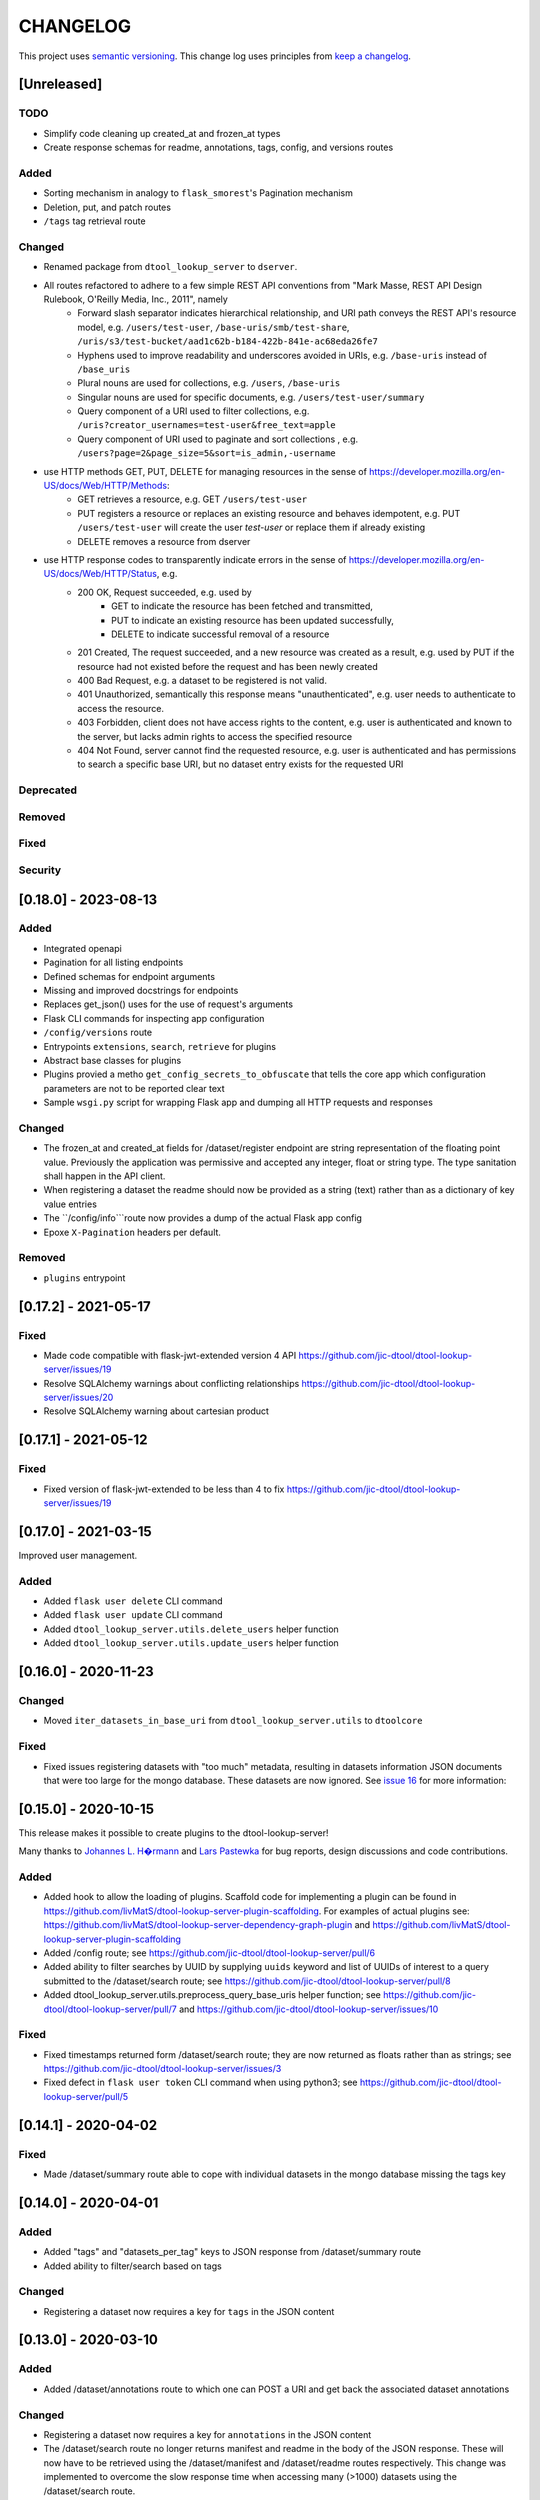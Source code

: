 CHANGELOG
=========

This project uses `semantic versioning <http://semver.org/>`_.
This change log uses principles from `keep a changelog <http://keepachangelog.com/>`_.


[Unreleased]
------------

TODO
^^^^

- Simplify code cleaning up created_at and frozen_at types
- Create response schemas for readme, annotations, tags, config, and versions routes

Added
^^^^^

- Sorting mechanism in analogy to ``flask_smorest``'s Pagination mechanism
- Deletion, put, and patch routes
- ``/tags`` tag retrieval route

Changed
^^^^^^^

- Renamed package from ``dtool_lookup_server`` to ``dserver``.
- All routes refactored to adhere to a few simple REST API conventions from "Mark Masse, REST API Design Rulebook, O'Reilly Media, Inc., 2011", namely
   - Forward slash separator indicates hierarchical relationship,
     and URI path conveys the REST API's resource model,
     e.g. ``/users/test-user``, ``/base-uris/smb/test-share``, ``/uris/s3/test-bucket/aad1c62b-b184-422b-841e-ac68eda26fe7``
   - Hyphens used to improve readability and underscores avoided in URIs,
     e.g. ``/base-uris`` instead of ``/base_uris``
   - Plural nouns are used for collections, e.g. ``/users``, ``/base-uris``
   - Singular nouns are used for specific documents, e.g. ``/users/test-user/summary``
   - Query component of a URI used to filter collections, e.g. ``/uris?creator_usernames=test-user&free_text=apple``
   - Query component of URI used to paginate and sort collections , e.g. ``/users?page=2&page_size=5&sort=is_admin,-username``
- use HTTP methods GET, PUT, DELETE for managing resources in the sense of https://developer.mozilla.org/en-US/docs/Web/HTTP/Methods:
   - GET retrieves a resource, e.g. GET ``/users/test-user``
   - PUT registers a resource or replaces an existing resource and behaves idempotent,
     e.g. PUT ``/users/test-user`` will create the user `test-user` or replace them if already existing
   - DELETE removes a resource from dserver
- use HTTP response codes to transparently indicate errors in the sense of https://developer.mozilla.org/en-US/docs/Web/HTTP/Status, e.g.
   - 200 OK, Request succeeded, e.g. used by
      - GET to indicate the resource has been fetched and transmitted,
      - PUT to indicate an existing resource has been updated successfully,
      - DELETE to indicate successful removal of a resource
   - 201 Created, The request succeeded, and a new resource was created as a result,
     e.g. used by PUT if the resource had not existed before the request and has been newly created
   - 400 Bad Request, e.g. a dataset to be registered is not valid.
   - 401 Unauthorized, semantically this response means "unauthenticated",
     e.g. user needs to authenticate to access the resource.
   - 403 Forbidden, client does not have access rights to the content,
     e.g. user is authenticated and known to the server, but lacks admin rights to access the specified resource
   - 404 Not Found, server cannot find the requested resource,
     e.g. user is authenticated and has permissions to search a specific base URI, but no dataset entry exists for the requested URI

Deprecated
^^^^^^^^^^


Removed
^^^^^^^


Fixed
^^^^^


Security
^^^^^^^^


[0.18.0] - 2023-08-13
---------------------


Added
^^^^^

- Integrated openapi
- Pagination for all listing endpoints
- Defined schemas for endpoint arguments
- Missing and improved docstrings for endpoints
- Replaces get_json() uses for the use of request's arguments
- Flask CLI commands for inspecting app configuration
- ``/config/versions`` route
- Entrypoints ``extensions``, ``search``, ``retrieve`` for plugins
- Abstract base classes for plugins
- Plugins provied a metho ``get_config_secrets_to_obfuscate`` that tells the core app which configuration parameters are not to be reported clear text
- Sample ``wsgi.py`` script for wrapping Flask app and dumping all HTTP requests and responses

Changed
^^^^^^^

- The frozen_at and created_at fields for /dataset/register endpoint are string representation of the floating point
  value. Previously the application was permissive and accepted any integer, float or string type. The type sanitation
  shall happen in the API client.
- When registering a dataset the readme should now be provided as a string
  (text) rather than as a dictionary of key value entries
- The ``/config/info```route now provides a dump of the actual Flask app config
- Epoxe ``X-Pagination`` headers per default.


Removed
^^^^^^^

- ``plugins`` entrypoint



[0.17.2] - 2021-05-17
---------------------

Fixed
^^^^^

- Made code compatible with flask-jwt-extended version 4 API
  https://github.com/jic-dtool/dtool-lookup-server/issues/19
- Resolve SQLAlchemy warnings about conflicting relationships
  https://github.com/jic-dtool/dtool-lookup-server/issues/20
- Resolve SQLAlchemy warning about cartesian product



[0.17.1] - 2021-05-12
---------------------

Fixed
^^^^^

- Fixed version of flask-jwt-extended to be less than 4 to fix
  https://github.com/jic-dtool/dtool-lookup-server/issues/19


[0.17.0] - 2021-03-15
---------------------

Improved user management.

Added
^^^^^

- Added ``flask user delete`` CLI command
- Added ``flask user update`` CLI command
- Added ``dtool_lookup_server.utils.delete_users`` helper function
- Added ``dtool_lookup_server.utils.update_users`` helper function


[0.16.0] - 2020-11-23
---------------------

Changed
^^^^^^^

- Moved ``iter_datasets_in_base_uri`` from ``dtool_lookup_server.utils`` to ``dtoolcore``

Fixed
^^^^^

- Fixed issues registering datasets with "too much" metadata, resulting in datasets
  information JSON documents that were too large for the mongo database. These datasets
  are now ignored. See
  `issue 16 <https://github.com/jic-dtool/dtool-lookup-server/issues/16>`_
  for more information:



[0.15.0] - 2020-10-15
---------------------

This release makes it possible to create plugins to the dtool-lookup-server!

Many thanks to `Johannes L. H�rmann <https://github.com/jotelha>`_ and `Lars
Pastewka <https://github.com/pastewka>`_ for bug reports, design discussions
and code contributions.

Added
^^^^^

- Added hook to allow the loading of plugins. Scaffold code for implementing a
  plugin can be found in
  https://github.com/livMatS/dtool-lookup-server-plugin-scaffolding.
  For examples of actual plugins see:
  https://github.com/livMatS/dtool-lookup-server-dependency-graph-plugin
  and
  https://github.com/livMatS/dtool-lookup-server-plugin-scaffolding
- Added /config route; see
  https://github.com/jic-dtool/dtool-lookup-server/pull/6
- Added ability to filter searches by UUID by supplying ``uuids`` keyword and list of
  UUIDs of interest to a query submitted to the /dataset/search route; see
  https://github.com/jic-dtool/dtool-lookup-server/pull/8
- Added dtool_lookup_server.utils.preprocess_query_base_uris helper function; see
  https://github.com/jic-dtool/dtool-lookup-server/pull/7 and
  https://github.com/jic-dtool/dtool-lookup-server/issues/10

Fixed
^^^^^

- Fixed timestamps returned form /dataset/search route; they are now returned
  as floats rather than as strings; see
  https://github.com/jic-dtool/dtool-lookup-server/issues/3
- Fixed defect in ``flask user token`` CLI command when using python3; see
  https://github.com/jic-dtool/dtool-lookup-server/pull/5


[0.14.1] - 2020-04-02
---------------------

Fixed
^^^^^

- Made /dataset/summary route able to cope with individual datasets in the
  mongo database missing the tags key


[0.14.0] - 2020-04-01
---------------------

Added
^^^^^

- Added "tags" and "datasets_per_tag" keys to JSON response from
  /dataset/summary route
- Added ability to filter/search based on tags


Changed
^^^^^^^

- Registering a dataset now requires a key for ``tags`` in the JSON
  content


[0.13.0] - 2020-03-10
---------------------

Added
^^^^^

- Added /dataset/annotations route to which one can POST a URI and get back the
  associated dataset annotations


Changed
^^^^^^^

- Registering a dataset now requires a key for ``annotations`` in the JSON
  content
- The /dataset/search route no longer returns manifest and readme in the body
  of the JSON response. These will now have to be retrieved using the
  /dataset/manifest and /dataset/readme routes respectively. This change was
  implemented to overcome the slow response time when accessing many (>1000)
  datasets using the /dataset/search route. 

Fixed
^^^^^

- Made registration of datasets more tolerant to type of frozen_at in
  admin_metadata, now accepts value as a string


[0.12.0] - 2020-02-27
---------------------

Added
^^^^^

- Added /dataset/manifest route to which one can POST a URI and get back the
  associated dataset manifest
- Added /dataset/readme route to which one can POST a URI and get back the
  associated dataset readme


[0.11.0] - 2019-07-08
---------------------

Added
^^^^^

- Ability to log request headers in debug mode


[0.10.0] - 2019-06-14
---------------------

Changed
^^^^^^^

- Added logic to config.Config that ignores ``JWT_PRIVATE_KEY_FILE`` and
  ``JWT_PUBLIC_KEY_FILE`` if ``JWT_PUBLIC_KEY`` is set in the environment.
  This makes it easier to configure the ``dtool-lookup-server`` to make use
  of tokens generated from another server. In other words where the private
  key file is maintained in a different service.


[0.9.0] - 2019-06-06
--------------------

Changed
^^^^^^^

- Improved the JSON query format when sending POST requests to the
  /dataset/search route


[0.8.0] - 2019-06-03
--------------------

Added
^^^^^

- Added "/dataset/summary" route with summary information about the datasets
  accessible to a user
- Added the manifest structural metadata to the MongoDB


[0.7.1] - 2019-05-09
--------------------

- Made "/dataset/register" route more robust when "created_at" is a
  string as opposed to a floating point value


[0.7.0] - 2019-05-09
--------------------

Added
^^^^^

- Added ``frozen_at`` column to admin metadata stored in SQL table
- Added ``created_at`` column to admin metadata stored in SQL table
- Added Ansible provisioning script to git repository


Changed
^^^^^^^

- ``dtool_lookup_server.utils.dataset_info_is_valid()`` helper function now
  returns false if "frozen_at" is missing.


Fixed
^^^^^

- Made /dataset/register route more robust if base URI has not been registered



[0.6.0] - 2019-05-02
--------------------

Added
^^^^^

- Added support for Cross Origin Resource Sharing (CORS), making cross-origin
  AJAX possible
- Added ``creator_username`` column to admin metadata stored in SQL table


Changed
^^^^^^^

- ``dtool_lookup_server.utils.dataset_info_is_valid()`` helper function now
  return s false if "creator_username" is missing.
 

[0.5.0] - 2019-04-01
--------------------

Added authentication and authorization!

Added
^^^^^

New and replacement routes.

- /admin/base_uri/list
- /admin/base_uri/register
- /dataset/list
- /dataset/lookup/<uuid>
- /dataset/register
- /dataset/search
- /admin/permission/info
- /admin/permission/update_on_base_uri
- /user/info/<username>
- /admin/user/list
- /admin/user/register

Flask CLI utilities for managing the dtool lookup server.

- ``flask base_uri add``
- ``flask base_uri index``
- ``flask base_uri list``
- ``flask user add``
- ``flask user list``
- ``flask user register_permission``
- ``flask user search_permission``
- ``flask user token``

Removed
^^^^^^^

All previous routes.

- /register_dataset route
- /lookup_datasets route
- /search_for_datasets route


[0.4.0] - 2018-08-09
--------------------

Added
^^^^^

- Add ability to update a record
- Add inclusion of descriptive metadata from README to mass_registration.py
  script
- Add entire document wild card search indexing


[0.3.0] - 2018-03-06
--------------------

Added
^^^^^

- Ability to mass register datasets from a base URI


[0.2.0] - 2018-03-06
--------------------

Added
^^^^^

- Ability to search for datasets


[0.1.0] - 2018-03-02
--------------------

Initial release

Added
^^^^^

- Ability to view the number of registered datasets
- Ability to register a dataset
- Ability to access the copies of a dataset associated with a UUID
